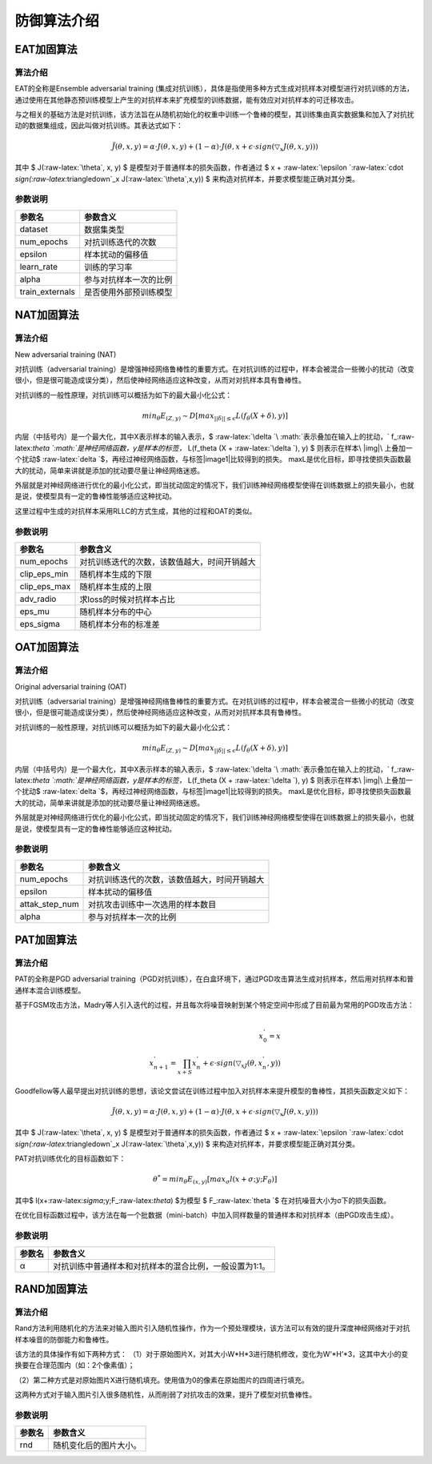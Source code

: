 防御算法介绍
~~~~~~~~~~~~

EAT加固算法
^^^^^^^^^^^

算法介绍
''''''''

EAT的全称是Ensemble adversarial training
(集成对抗训练），具体是指使用多种方式生成对抗样本对模型进行对抗训练的方法，通过使用在其他静态预训练模型上产生的对抗样本来扩充模型的训练数据，能有效应对对抗样本的可迁移攻击。

与之相关的基础方法是对抗训练，该方法旨在从随机初始化的权重中训练一个鲁棒的模型，其训练集由真实数据集和加入了对抗扰动的数据集组成，因此叫做对抗训练。其表达式如下：

.. math::


   \tilde{J}(\theta,x,y)=\alpha \cdot J(\theta,x,y)+(1-\alpha)\cdot J(\theta,x+\epsilon \cdot sign(\triangledown_x J(\theta,x,y)))

其中 $ J(:raw-latex:`\theta`, x, y) $
是模型对于普通样本的损失函数，作者通过 $ x +
:raw-latex:`\epsilon `:raw-latex:`\cdot `sign(:raw-latex:`\triangledown`\_x
J(:raw-latex:`\theta`,x,y)) $ 来构造对抗样本，并要求模型能正确对其分类。

参数说明
''''''''

=============== ======================
参数名          参数含义
=============== ======================
dataset         数据集类型
num_epochs      对抗训练迭代的次数
epsilon         样本扰动的偏移值
learn_rate      训练的学习率
alpha           参与对抗样本一次的比例
train_externals 是否使用外部预训练模型
=============== ======================



NAT加固算法
^^^^^^^^^^^

算法介绍
''''''''

New adversarial training (NAT)

对抗训练（adversarial
training）是增强神经网络鲁棒性的重要方式。在对抗训练的过程中，样本会被混合一些微小的扰动（改变很小，但是很可能造成误分类），然后使神经网络适应这种改变，从而对对抗样本具有鲁棒性。

对抗训练的一般性原理，对抗训练可以概括为如下的最大最小化公式：

.. math::


   {min}_{\theta}E_{(Z,y)} \sim D[{max}_{||\delta|| \leq \epsilon} L(f_\theta (X + \delta),y)]

内层（中括号内）是一个最大化，其中X表示样本的输入表示，$
:raw-latex:`\delta `\ :math:`表示叠加在输入上的扰动，`
f\_:raw-latex:`\theta `\ :math:`是神经网络函数，y是样本的标签，`
L(f_theta (X + :raw-latex:`\delta `), y) $
则表示在样本\ |img|\ 上叠加一个扰动$
:raw-latex:`\delta `$，再经过神经网络函数，与标签\ |image1|\ 比较得到的损失。
maxL是优化目标，即寻找使损失函数最大的扰动，简单来讲就是添加的扰动要尽量让神经网络迷惑。

外层就是对神经网络进行优化的最小化公式，即当扰动固定的情况下，我们训练神经网络模型使得在训练数据上的损失最小，也就是说，使模型具有一定的鲁棒性能够适应这种扰动。

这里过程中生成的对抗样本采用RLLC的方式生成，其他的过程和OAT的类似。

参数说明
''''''''

============ ============================================
参数名       参数含义
============ ============================================
num_epochs   对抗训练迭代的次数，该数值越大，时间开销越大
clip_eps_min 随机样本生成的下限
clip_eps_max 随机样本生成的上限
adv_radio    求loss的时候对抗样本占比
eps_mu       随机样本分布的中心
eps_sigma    随机样本分布的标准差
============ ============================================



OAT加固算法
^^^^^^^^^^^

算法介绍
''''''''

Original adversarial training (OAT)

对抗训练（adversarial
training）是增强神经网络鲁棒性的重要方式。在对抗训练的过程中，样本会被混合一些微小的扰动（改变很小，但是很可能造成误分类），然后使神经网络适应这种改变，从而对对抗样本具有鲁棒性。

对抗训练的一般性原理，对抗训练可以概括为如下的最大最小化公式：

.. math::


   {min}_{\theta}E_{(Z,y)} \sim D[{max}_{||\delta|| \leq \epsilon} L(f_\theta (X + \delta),y)]

内层（中括号内）是一个最大化，其中X表示样本的输入表示，$
:raw-latex:`\delta `\ :math:`表示叠加在输入上的扰动，`
f\_:raw-latex:`\theta `\ :math:`是神经网络函数，y是样本的标签，`
L(f_theta (X + :raw-latex:`\delta `), y) $
则表示在样本\ |img|\ 上叠加一个扰动$
:raw-latex:`\delta `$，再经过神经网络函数，与标签\ |image1|\ 比较得到的损失。
maxL是优化目标，即寻找使损失函数最大的扰动，简单来讲就是添加的扰动要尽量让神经网络迷惑。

外层就是对神经网络进行优化的最小化公式，即当扰动固定的情况下，我们训练神经网络模型使得在训练数据上的损失最小，也就是说，使模型具有一定的鲁棒性能够适应这种扰动。

参数说明
''''''''

============== ============================================
参数名         参数含义
============== ============================================
num_epochs     对抗训练迭代的次数，该数值越大，时间开销越大
epsilon        样本扰动的偏移值
attak_step_num 对抗攻击训练中一次选用的样本数目
alpha          参与对抗样本一次的比例
============== ============================================




PAT加固算法
^^^^^^^^^^^

算法介绍
''''''''

PAT的全称是PGD adversarial
training（PGD对抗训练），在白盒环境下，通过PGD攻击算法生成对抗样本，然后用对抗样本和普通样本混合训练模型。

基于FGSM攻击方法，Madry等人引入迭代的过程，并且每次将噪音映射到某个特定空间中形成了目前最为常用的PGD攻击方法：

.. math::


   \\ x_0^{'}=x
   \\x_{n+1}^{'}=\prod_{x+S}{x_n^{'}+\epsilon \cdot sign(\triangledown_xJ(\theta,x_n^{'},y))}

Goodfellow等人最早提出对抗训练的思想，该论文尝试在训练过程中加入对抗样本来提升模型的鲁棒性，其损失函数定义如下：

.. math::


   \tilde{J}(\theta,x,y)=\alpha \cdot J(\theta,x,y)+(1-\alpha)\cdot J(\theta,x+\epsilon \cdot sign(\triangledown_x J(\theta,x,y)))

其中 $ J(:raw-latex:`\theta`, x, y) $
是模型对于普通样本的损失函数，作者通过 $ x +
:raw-latex:`\epsilon `:raw-latex:`\cdot `sign(:raw-latex:`\triangledown`\_x
J(:raw-latex:`\theta`,x,y)) $ 来构造对抗样本，并要求模型能正确对其分类。

PAT对抗训练优化的目标函数如下：

.. math::


   \theta^*={min}_\theta E_{(x,y)}[{max}_\sigma l(x+\sigma;y;F_\theta)]

其中$ l(x+:raw-latex:`\sigma`;y;F\_:raw-latex:`\theta`) $为模型 $
F\_:raw-latex:`\theta `$ 在对抗噪音大小为σ下的损失函数。

在优化目标函数过程中，该方法在每一个批数据（mini-batch）中加入同样数量的普通样本和对抗样本（由PGD攻击生成）。

参数说明
''''''''

====== =======================================================
参数名 参数含义
====== =======================================================
α      对抗训练中普通样本和对抗样本的混合比例，一般设置为1:1。
====== =======================================================



RAND加固算法
^^^^^^^^^^^^

算法介绍
''''''''

Rand方法利用随机化的方法来对输入图片引入随机性操作，作为一个预处理模块，该方法可以有效的提升深度神经网络对于对抗样本噪音的防御能力和鲁棒性。

该方法的具体操作有如下两种方式：
（1）对于原始图片X，对其大小W*H*3进行随机修改，变化为W’*H’*3，这其中大小的变换要在合理范围内（如：2个像素值）；

（2）第二种方式是对原始图片X进行随机填充。使用值为0的像素在原始图片的四周进行填充。

这两种方式对于输入图片引入很多随机性，从而削弱了对抗攻击的效果，提升了模型对抗鲁棒性。

参数说明
''''''''

====== ======================
参数名 参数含义
====== ======================
rnd    随机变化后的图片大小。
====== ======================